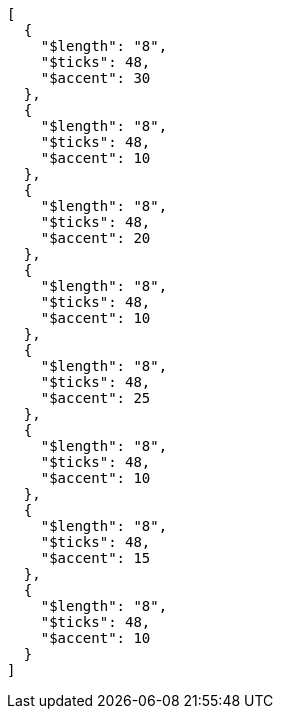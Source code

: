 [[CONTENT]]
[source, json]
----
[
  {
    "$length": "8",
    "$ticks": 48,
    "$accent": 30
  },
  {
    "$length": "8",
    "$ticks": 48,
    "$accent": 10
  },
  {
    "$length": "8",
    "$ticks": 48,
    "$accent": 20
  },
  {
    "$length": "8",
    "$ticks": 48,
    "$accent": 10
  },
  {
    "$length": "8",
    "$ticks": 48,
    "$accent": 25
  },
  {
    "$length": "8",
    "$ticks": 48,
    "$accent": 10
  },
  {
    "$length": "8",
    "$ticks": 48,
    "$accent": 15
  },
  {
    "$length": "8",
    "$ticks": 48,
    "$accent": 10
  }
]
----